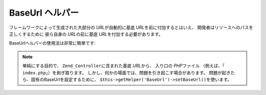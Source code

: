 .. _zend.view.helpers.initial.baseurl:

BaseUrl ヘルパー
============

フレームワークによって生成された大部分の *URL*\ が自動的に基底 *URL*\
を前に付加するとはいえ、 開発者はリソースへのパスを正しくするために
彼ら自身の *URL*\ の前に基底 *URL*\ を付加する必要があります。

BaseUrlヘルパーの使用法は非常に簡単です:

.. code-block:: php
   :linenos:

   /*
    * 下記では、page/application の基底URLが "/mypage" であると仮定します。
    */

   /*
    * 出力:
    * <base href="/mypage/" />
    */
   <base href="<?php echo $this->baseUrl(); ?>" />

   /*
    * 出力:
    * <link rel="stylesheet" type="text/css" href="/mypage/css/base.css" />
    */
   <link rel="stylesheet" type="text/css"
        href="<?php echo $this->baseUrl('css/base.css'); ?>" />

.. note::

   単純にする目的で、 ``Zend_Controller``\ に含まれた基底 *URL*\ から、 入り口の *PHP*\
   ファイル （例えば、「 ``index.php``\ 」）を剥ぎ取ります。
   しかし、何かの場面では、問題を引き起こす場合があります。
   問題が起きたら、固有のBaseUrlを設定するために、
   ``$this->getHelper('BaseUrl')->setBaseUrl()``\ を使います。


